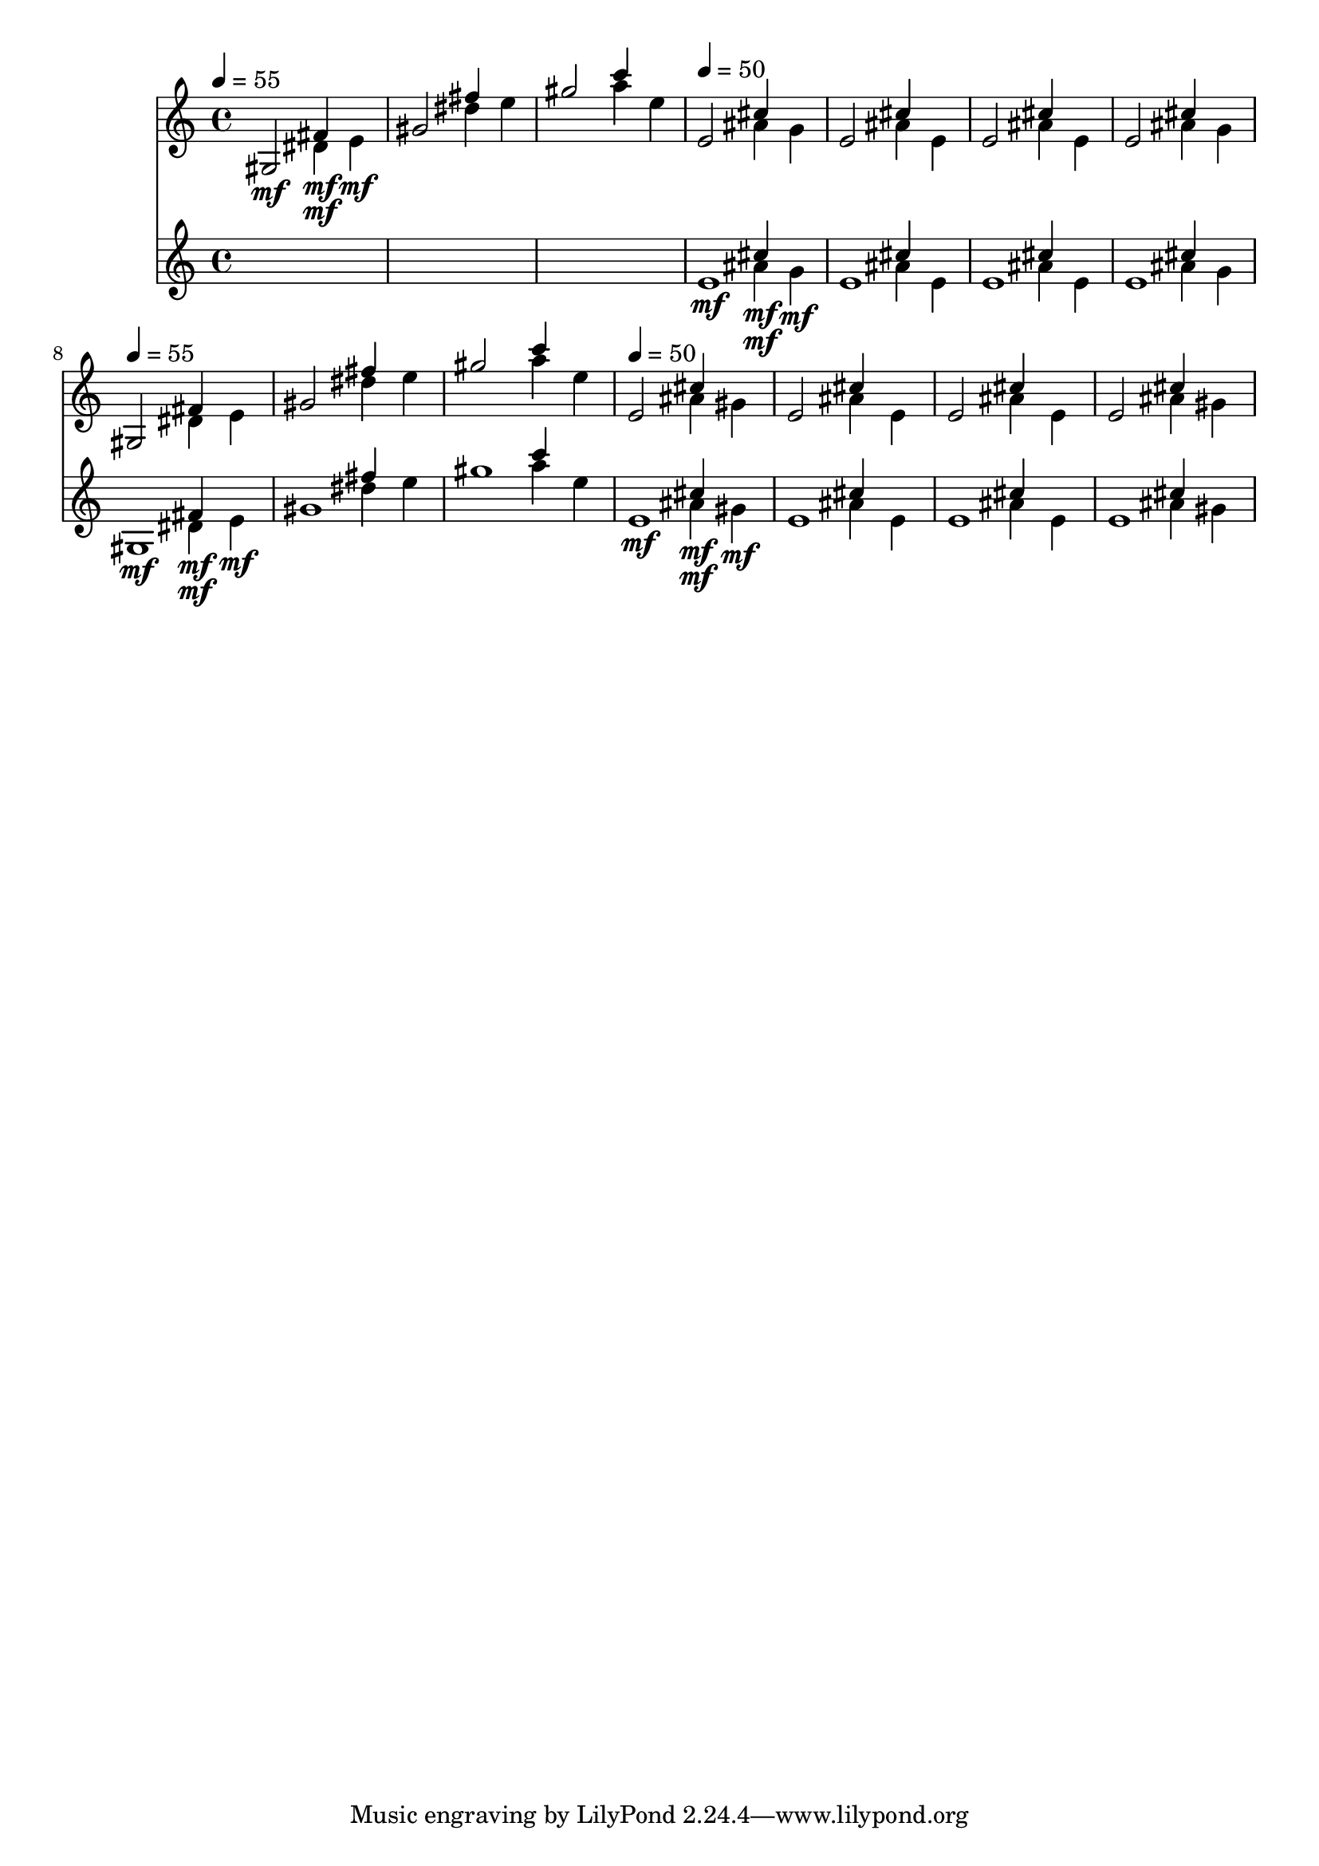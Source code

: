 \version "2.16.2"
\score {
 <<
\new Staff{

\tempo 4=55
\clef treble
\time 4/4
\set Staff.midiMinimumVolume = #0
\set Staff.midiMaximumVolume = #0.8
\set Staff.midiInstrument = #"acoustic grand"
<< { gis2\mf } \\ { s2 dis'4\mf } \\ { s2 fis'4\mf } \\ { s2. e'4\mf } \\ { s1 } \\ >>
<< { gis'2 } \\ { s2 dis''4 } \\ { s2 fis''4 } \\ { s2. e''4 } \\ { s1 } \\ >>
<< { gis''2 } \\ { s2 a''4 } \\ { s2 c'''4 } \\ { s2. e''4 } \\ { s1 } \\ >>

\tempo 4=50
<< { e'2 } \\ { s2 ais'4 } \\ { s2 cis''4 } \\ { s2. g'4 } \\ { s1 } \\ >>
<< { e'2 } \\ { s2 ais'4 } \\ { s2 cis''4 } \\ { s2. e'4 } \\ { s1 } \\ >>
<< { e'2 } \\ { s2 ais'4 } \\ { s2 cis''4 } \\ { s2. e'4 } \\ { s1 } \\ >>
<< { e'2 } \\ { s2 ais'4 } \\ { s2 cis''4 } \\ { s2. g'4 } \\ { s1 } \\ >>

\tempo 4=55
<< { gis2 } \\ { s2 dis'4 } \\ { s2 fis'4 } \\ { s2. e'4 } \\ { s1 } \\ >>
<< { gis'2 } \\ { s2 dis''4 } \\ { s2 fis''4 } \\ { s2. e''4 } \\ { s1 } \\ >>
<< { gis''2 } \\ { s2 a''4 } \\ { s2 c'''4 } \\ { s2. e''4 } \\ { s1 } \\ >>

\tempo 4=50
<< { e'2 } \\ { s2 ais'4 } \\ { s2 cis''4 } \\ { s2. gis'4 } \\ { s1 } \\ >>
<< { e'2 } \\ { s2 ais'4 } \\ { s2 cis''4 } \\ { s2. e'4 } \\ { s1 } \\ >>
<< { e'2 } \\ { s2 ais'4 } \\ { s2 cis''4 } \\ { s2. e'4 } \\ { s1 } \\ >>
<< { e'2 } \\ { s2 ais'4 } \\ { s2 cis''4 } \\ { s2. gis'4 } \\ { s1 } \\ >>

}
\new Staff{
s1
s1
s1

\set Staff.midiMinimumVolume = #0
\set Staff.midiMaximumVolume = #0.6
\set Staff.midiInstrument = #"violin"
<< { e'1\mf } \\ { s2 ais'4\mf } \\ { s2 cis''4\mf } \\ { s2. g'4\mf } \\ { s1 } \\ >>
<< { e'1 } \\ { s2 ais'4 } \\ { s2 cis''4 } \\ { s2. e'4 } \\ { s1 } \\ >>
<< { e'1 } \\ { s2 ais'4 } \\ { s2 cis''4 } \\ { s2. e'4 } \\ { s1 } \\ >>
<< { e'1 } \\ { s2 ais'4 } \\ { s2 cis''4 } \\ { s2. g'4 } \\ { s1 } \\ >>

\set Staff.midiMinimumVolume = #0
\set Staff.midiMaximumVolume = #0.4
<< { gis1\mf } \\ { s2 dis'4\mf } \\ { s2 fis'4\mf } \\ { s2. e'4\mf } \\ { s1 } \\ >>
<< { gis'1 } \\ { s2 dis''4 } \\ { s2 fis''4 } \\ { s2. e''4 } \\ { s1 } \\ >>
<< { gis''1 } \\ { s2 a''4 } \\ { s2 c'''4 } \\ { s2. e''4 } \\ { s1 } \\ >>

\set Staff.midiMinimumVolume = #0
\set Staff.midiMaximumVolume = #0.5
<< { e'1\mf } \\ { s2 ais'4\mf } \\ { s2 cis''4\mf } \\ { s2. gis'4\mf } \\ { s1 } \\ >>
<< { e'1 } \\ { s2 ais'4 } \\ { s2 cis''4 } \\ { s2. e'4 } \\ { s1 } \\ >>
<< { e'1 } \\ { s2 ais'4 } \\ { s2 cis''4 } \\ { s2. e'4 } \\ { s1 } \\ >>
<< { e'1 } \\ { s2 ais'4 } \\ { s2 cis''4 } \\ { s2. gis'4 } \\ { s1 } \\ >>

}
>> 
\layout{ }
\midi {
\context {
\Score 
tempoWholesPerMinute = #(ly:make-moment 72 2)
}
}
}